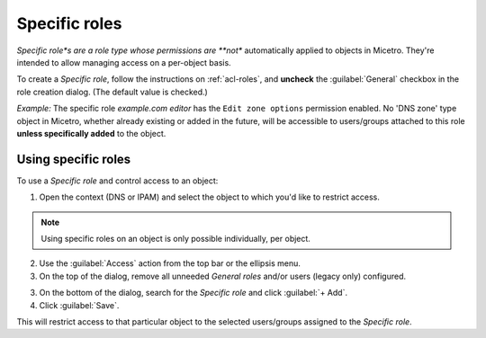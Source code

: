.. meta:: 
   :description: Specific roles in Micetro by Men&Mice 10.1
   :keywords: Micetro access model

.. _acl-specific-roles:

Specific roles 
--------------

*Specific role*s are a role type whose permissions are **not** automatically applied to objects in Micetro. They're intended to allow managing access on a per-object basis.

To create a *Specific role*, follow the instructions on :ref:`acl-roles`, and **uncheck** the :guilabel:`General` checkbox in the role creation dialog. (The default value is checked.)

*Example:* The specific role *example.com editor* has the ``Edit zone options`` permission enabled. No 'DNS zone' type object in Micetro, whether already existing or added in the future, will be accessible to users/groups attached to this role **unless specifically added** to the object.

Using specific roles 
^^^^^^^^^^^^^^^^^^^^

To use a *Specific role* and control access to an object:

1. Open the context (DNS or IPAM) and select the object to which you'd like to restrict access.

.. note::
   Using specific roles on an object is only possible individually, per object.

2. Use the :guilabel:`Access` action from the top bar or the ellipsis menu.

3. On the top of the dialog, remove all unneeded *General roles* and/or users (legacy only) configured.

3. On the bottom of the dialog, search for the *Specific role* and click :guilabel:`+ Add`.

4. Click :guilabel:`Save`.

This will restrict access to that particular object to the selected users/groups assigned to the *Specific role*.